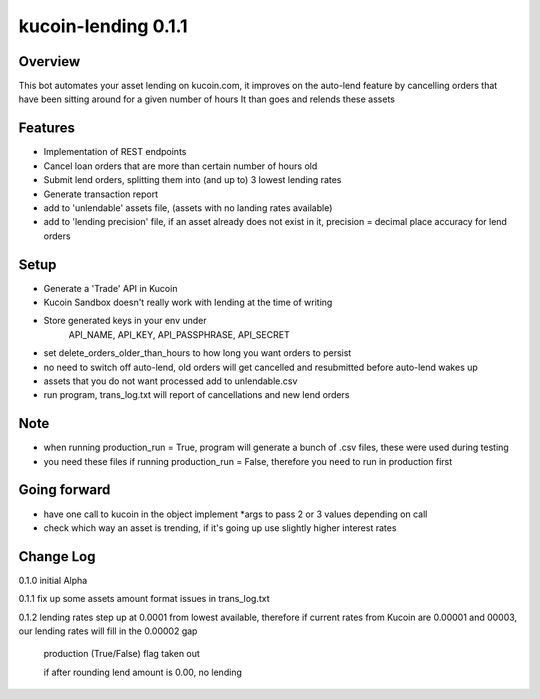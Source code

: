 ====================
kucoin-lending 0.1.1
====================
.. image:: https://img.shields.io/badge/python-3.6%2B-green
    :target: https://pypi.org/project/python-kucoin

Overview
--------
This bot automates your asset lending on kucoin.com, it improves on the auto-lend feature by cancelling orders that have been sitting around for a given number of hours
It than goes and relends these assets

Features
--------
- Implementation of REST endpoints
- Cancel loan orders that are more than certain number of hours old
- Submit lend orders, splitting them into (and up to) 3 lowest lending rates
- Generate transaction report
- add to 'unlendable' assets file, (assets with no landing rates available)
- add to 'lending precision' file, if an asset already does not exist in it, precision = decimal place accuracy for lend orders

Setup
-----
- Generate a 'Trade' API in Kucoin
- Kucoin Sandbox doesn't really work with lending at the time of writing
- Store generated keys in your env under
            API_NAME,
            API_KEY,
            API_PASSPHRASE,
            API_SECRET

- set delete_orders_older_than_hours to how long you want orders to persist
- no need to switch off auto-lend, old orders will get cancelled and resubmitted before auto-lend wakes up
- assets that you do not want processed add to unlendable.csv
- run program, trans_log.txt will report of cancellations and new lend orders

Note
----
- when running production_run = True, program will generate a bunch of .csv files, these were used during testing
- you need these files if running production_run = False, therefore you need to run in production first

Going forward
-------------
- have one call to kucoin in the object implement *args to pass 2 or 3 values depending on call
- check which way an asset is trending, if it's going up use slightly higher interest rates

Change Log
----------

0.1.0   initial Alpha

0.1.1   fix up some assets amount format issues in trans_log.txt

0.1.2   lending rates step up at 0.0001 from lowest available, therefore if current rates from Kucoin are 0.00001 and 00003, our lending rates will fill in the 0.00002 gap

        production (True/False) flag taken out

        if after rounding lend amount is 0.00, no lending

